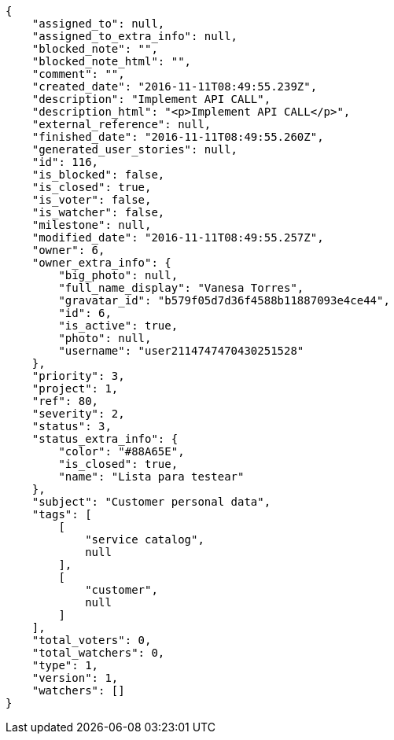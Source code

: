 [source,json]
----
{
    "assigned_to": null,
    "assigned_to_extra_info": null,
    "blocked_note": "",
    "blocked_note_html": "",
    "comment": "",
    "created_date": "2016-11-11T08:49:55.239Z",
    "description": "Implement API CALL",
    "description_html": "<p>Implement API CALL</p>",
    "external_reference": null,
    "finished_date": "2016-11-11T08:49:55.260Z",
    "generated_user_stories": null,
    "id": 116,
    "is_blocked": false,
    "is_closed": true,
    "is_voter": false,
    "is_watcher": false,
    "milestone": null,
    "modified_date": "2016-11-11T08:49:55.257Z",
    "owner": 6,
    "owner_extra_info": {
        "big_photo": null,
        "full_name_display": "Vanesa Torres",
        "gravatar_id": "b579f05d7d36f4588b11887093e4ce44",
        "id": 6,
        "is_active": true,
        "photo": null,
        "username": "user2114747470430251528"
    },
    "priority": 3,
    "project": 1,
    "ref": 80,
    "severity": 2,
    "status": 3,
    "status_extra_info": {
        "color": "#88A65E",
        "is_closed": true,
        "name": "Lista para testear"
    },
    "subject": "Customer personal data",
    "tags": [
        [
            "service catalog",
            null
        ],
        [
            "customer",
            null
        ]
    ],
    "total_voters": 0,
    "total_watchers": 0,
    "type": 1,
    "version": 1,
    "watchers": []
}
----
